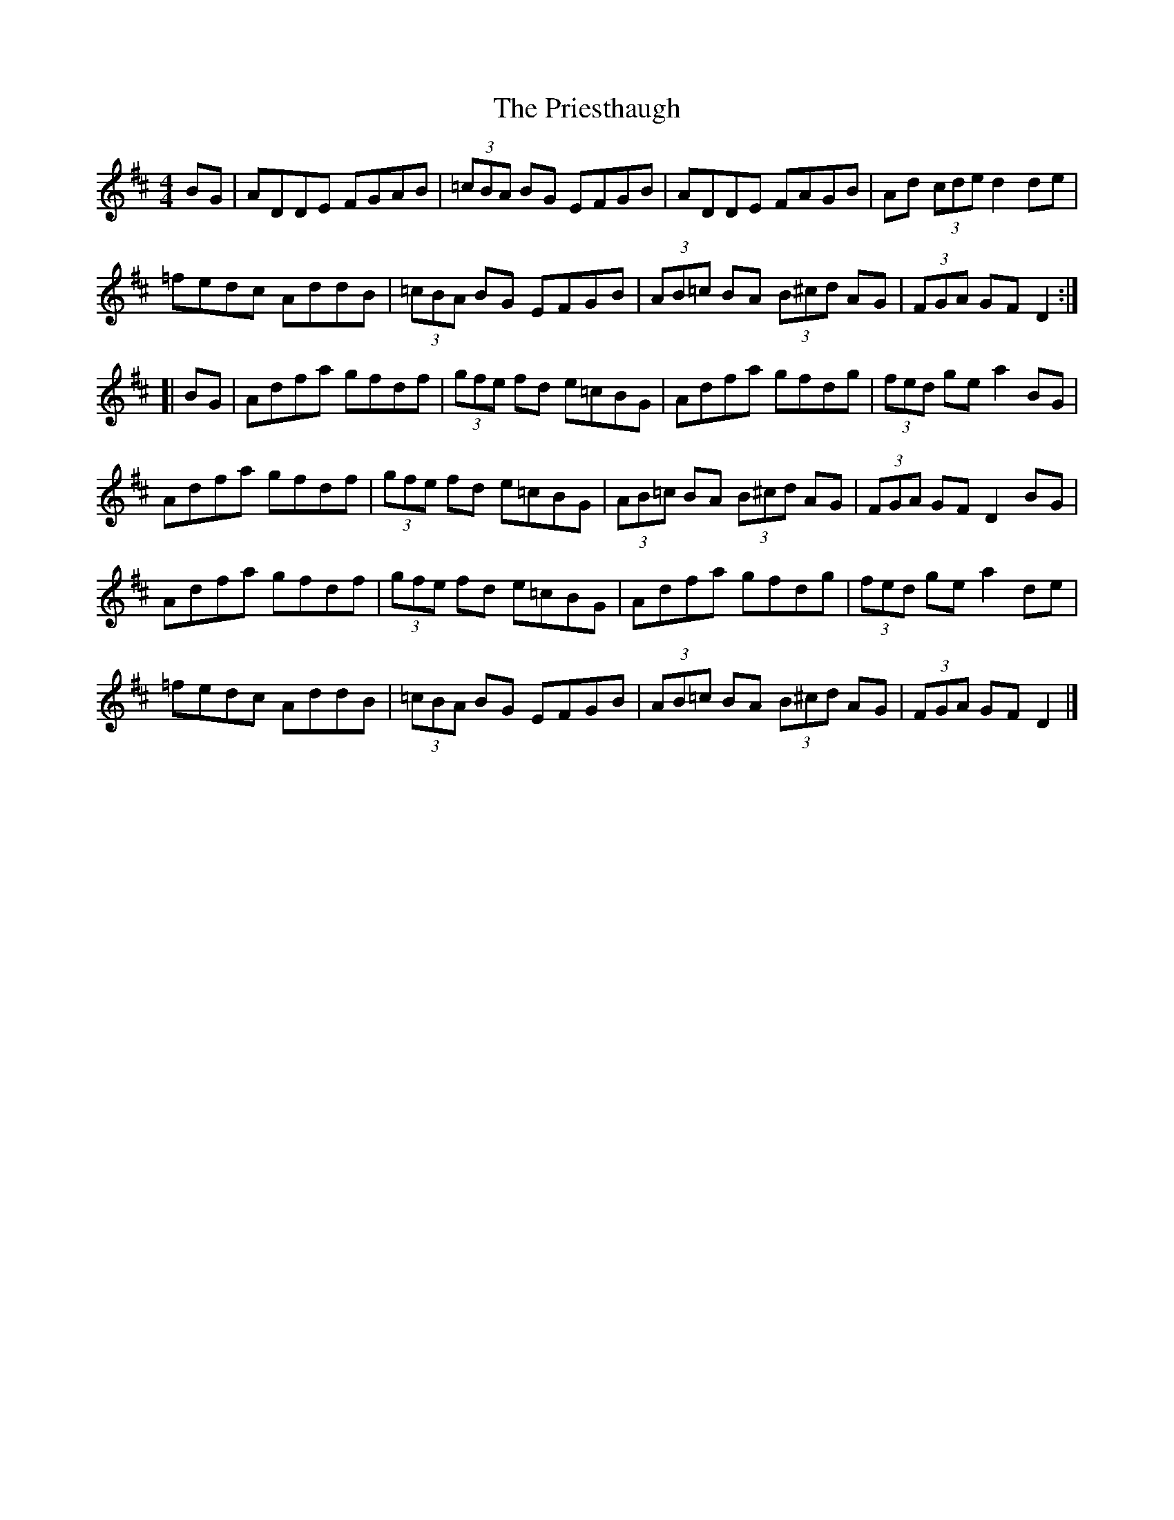 X: 1
T: Priesthaugh, The
Z: Matt Seattle
S: https://thesession.org/tunes/9224#setting9224
R: hornpipe
M: 4/4
L: 1/8
K: Dmaj
BG|ADDE FGAB|(3=cBA BG EFGB|ADDE FAGB|Ad (3cde d2 de|
=fedc AddB|(3=cBA BG EFGB|(3AB=c BA (3B^cd AG|(3FGA GF D2:|
[|BG|Adfa gfdf|(3gfe fd e=cBG|Adfa gfdg|(3fed ge a2 BG|
Adfa gfdf|(3gfe fd e=cBG|(3AB=c BA (3B^cd AG|(3FGA GF D2 BG|
Adfa gfdf|(3gfe fd e=cBG|Adfa gfdg|(3fed ge a2 de|
=fedc AddB|(3=cBA BG EFGB|(3AB=c BA (3B^cd AG|(3FGA GF D2|]
